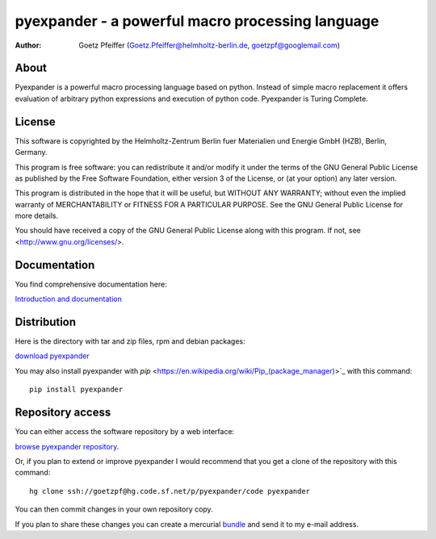 =================================================
pyexpander - a powerful macro processing language
=================================================

.. This text is RST (ReStructured Text), 
   see also http://docutils.sourceforge.net/rst.html

:Author:
    Goetz Pfeiffer (Goetz.Pfeiffer@helmholtz-berlin.de, goetzpf@googlemail.com)

About
-----

Pyexpander is a powerful macro processing language based on python. Instead of
simple macro replacement it offers evaluation of arbitrary python expressions
and execution of python code. Pyexpander is Turing Complete. 

License
-------

This software is copyrighted by the Helmholtz-Zentrum Berlin fuer Materialien
und Energie GmbH (HZB), Berlin, Germany. 

This program is free software: you can redistribute it and/or modify
it under the terms of the GNU General Public License as published by
the Free Software Foundation, either version 3 of the License, or
(at your option) any later version.

This program is distributed in the hope that it will be useful,
but WITHOUT ANY WARRANTY; without even the implied warranty of
MERCHANTABILITY or FITNESS FOR A PARTICULAR PURPOSE.  See the
GNU General Public License for more details.

You should have received a copy of the GNU General Public License
along with this program.  If not, see <http://www.gnu.org/licenses/>.

Documentation
-------------

You find comprehensive documentation here:

`Introduction and documentation <Pyexpander.html>`_

Distribution
------------

Here is the directory with tar and zip files, rpm and debian packages:

`download pyexpander <https://sourceforge.net/projects/pyexpander/files>`_

You may also install pyexpander with `pip` <https://en.wikipedia.org/wiki/Pip_(package_manager)>`_ with this command::

  pip install pyexpander

Repository access
-----------------

You can either access the software repository by a web interface:

`browse pyexpander repository <http://pyexpander.hg.sourceforge.net/hgweb/pyexpander/pyexpander>`_.

Or, if you plan to extend or improve pyexpander I would recommend that you get
a clone of the repository with this command::

  hg clone ssh://goetzpf@hg.code.sf.net/p/pyexpander/code pyexpander

You can then commit changes in your own repository copy. 

If you plan to share these changes you can create a mercurial 
`bundle <http://mercurial.selenic.com/wiki/Bundle>`_ and send it to my e-mail
address.

